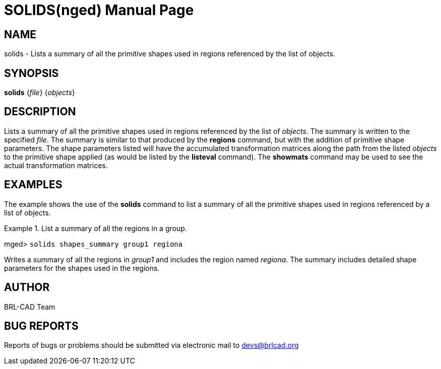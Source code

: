 = SOLIDS(nged)
BRL-CAD Team
:doctype: manpage
:man manual: BRL-CAD User Commands
:man source: BRL-CAD
:page-layout: base

== NAME

solids - Lists a summary of all the primitive shapes used in regions
	referenced by the list of objects.
   

== SYNOPSIS

*[cmd]#solids#*  {[rep]_file_} {[rep]_objects_}

== DESCRIPTION

Lists a summary of all the primitive shapes used in regions referenced by the list of __objects__. The summary is written to the specified __file__. The summary is similar to that produced by the *[cmd]#regions#*  command, but with 	the addition of primitive shape parameters. The shape parameters listed will have the accumulated 	transformation matrices along the path from the listed _objects_ to the primitive shape applied (as would be listed by the *[cmd]#listeval#*  command). The *[cmd]#showmats#*  	command may be used to see the actual transformation matrices. 

== EXAMPLES

The example shows the use of the *[cmd]#solids#*  command to list a summary of all the primitive 	shapes used in regions referenced by a list of objects. 

.List a summary of all the regions in a group.
====
[prompt]#mged># [ui]`solids shapes_summary group1 regiona` 

Writes a summary of all the regions in _group1_ and includes the region named __regiona__. The summary includes detailed shape parameters for the shapes used in the regions. 
====

== AUTHOR

BRL-CAD Team

== BUG REPORTS

Reports of bugs or problems should be submitted via electronic mail to mailto:devs@brlcad.org[]